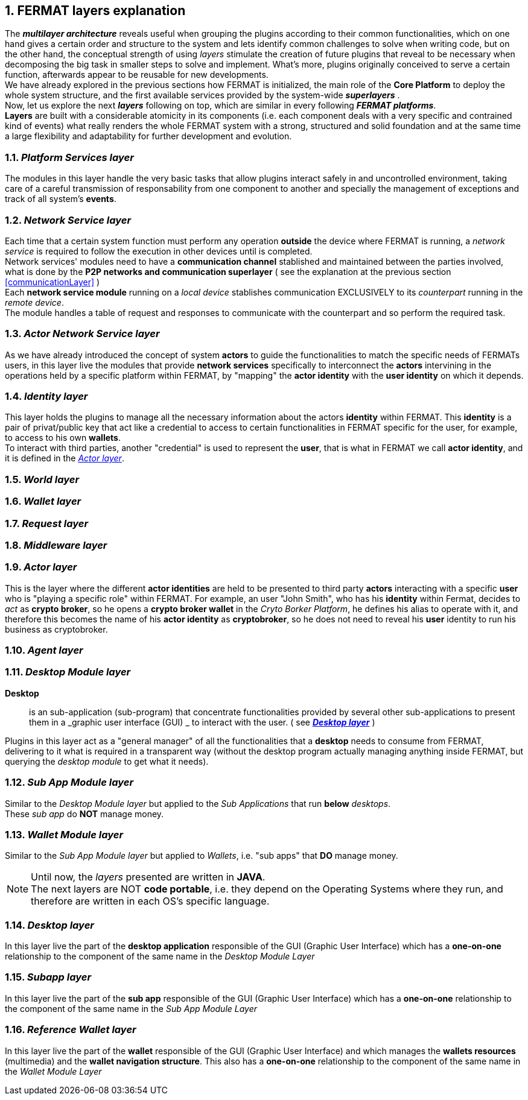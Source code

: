:numbered:
[[layersExplanation]]
== FERMAT layers explanation

The *_multilayer architecture_* reveals useful when grouping the plugins according to their common functionalities, which on one hand gives a certain order and structure to the system and lets identify common challenges to solve when writing code, but on the other hand, the conceptual strength of using _layers_ stimulate the creation of future plugins that reveal to be necessary when decomposing the big task in smaller steps to solve and implement. What's more, plugins originally conceived to serve a certain function, afterwards appear to be reusable for new developments. +
We have already explored in the previous sections how FERMAT is initialized, the main role of the *Core Platform* to deploy the whole system structure, and the first available services provided by the system-wide *_superlayers_* . +
Now, let us explore the next *_layers_* following on top, which are similar in every following *_FERMAT platforms_*. +
*Layers* are built with a considerable atomicity in its components (i.e. each component deals with a very specific and contrained kind of events) what really renders the whole FERMAT system with a strong, structured and solid foundation and at the same time a large flexibility and adaptability for further development and evolution. +

=== _Platform Services layer_
The modules in this layer handle the very basic tasks that allow plugins interact safely in and uncontrolled environment, taking care of a careful transmission of responsability from one component to another and specially the management of exceptions and track of all system's *events*.

////
=== _Hardware layer_
As FERMAT runs distributed in different devices, this layer has the modules necessary to identify each of this devices _independently_ of the user that is logged in, and also to provide all the device's information that is needed for the system to run.+

=== _Users layer_
FERMAT is a multiuser and multidevice system. Therefore, depending on how the user interacts with FERMAT, users are divided into certain _users categories_ which allow to properly handle the user's activity within FERMAT. +
=== _Plugin layer_
=== _License layer_
FERMAT system ensures a _microlicense_ system to let the developer of a certain plug-in or certain wallet or any other module to charge a *fee* for the use of the component, and the revenue is enforced programmatically by FERMAT to reach the license owner.    
Plugin :: +
////

=== _Network Service layer_
Each time that a certain system function must perform any operation *outside* the device where FERMAT is running, a _network service_ is required to follow the execution in other devices until is completed. +
Network services' modules need to have a *communication channel* stablished and maintained between the parties involved, what is done by the *P2P networks and communication superlayer* ( see the explanation at the previous section <<communicationLayer>> ) +
Each *network service module* running on a _local device_ stablishes communication EXCLUSIVELY to its _counterpart_ running in the _remote device_. +
The module handles a table of request and responses to communicate with the counterpart and so perform the required task. +

=== _Actor Network Service layer_
As we have already introduced the concept of system *actors* to guide the functionalities to match the specific needs of FERMATs users, in this layer live the modules that provide *network services* specifically to interconnect the *actors* intervining in the operations held by a specific platform within FERMAT, by "mapping" the *actor identity* with the *user identity* on which it depends. + 

=== _Identity layer_
This layer holds the plugins to manage all the necessary information about the actors *identity* within FERMAT. This *identity* is a pair of privat/public key that act like a credential to access to certain functionalities in FERMAT specific for the user, for example, to access to his own *wallets*. +
To interact with third parties, another "credential" is used to represent the *user*, that is what in FERMAT we call *actor identity*, and it is defined in the <<actorLayer>>. 

=== _World layer_

=== _Wallet layer_
=== _Request layer_
=== _Middleware layer_

[[actorLayer]]
=== _Actor layer_
This is the layer where the different *actor identities* are held to be presented to third party *actors* interacting with a specific *user* who is "playing a specific role" within FERMAT. For example, an user "John Smith", who has his *identity* within Fermat, decides to _act_ as *crypto broker*, so he opens a *crypto broker wallet* in the _Cryto Borker Platform_, he defines his alias to operate with it, and therefore this becomes the name of his *actor identity* as *cryptobroker*, so he does not need to reveal his *user* identity to run his business as cryptobroker.

=== _Agent layer_

=== _Desktop Module layer_
*Desktop* :: is an sub-application (sub-program) that concentrate functionalities provided by several other sub-applications to present them in a _graphic user interface (GUI) _ to interact with the user. ( see <<desktopLayer>> ) +

Plugins in this layer act as a "general manager" of all the functionalities that a *desktop* needs to consume from FERMAT, delivering to it what is required in a transparent way (without the desktop program actually managing anything inside FERMAT, but querying the _desktop module_ to get what it needs).

=== _Sub App Module layer_
Similar to the _Desktop Module layer_ but applied to the _Sub Applications_ that run *below* _desktops_. +
These _sub app_ do *NOT* manage money.

=== _Wallet Module layer_
Similar to the _Sub App  Module layer_ but applied to _Wallets_, i.e. "sub apps" that *DO* manage money. +

NOTE: Until now, the _layers_ presented are written in *JAVA*. +
The next layers are NOT *code portable*, i.e. they depend on the Operating Systems where they run, and therefore are written in each OS's specific language.

[[desktopLayer]]
=== *_Desktop layer_*
In this layer live the part of the *desktop application* responsible of the GUI (Graphic User Interface) which has a *one-on-one* relationship to the component of the same name in the _Desktop Module Layer_

=== *_Subapp layer_*
In this layer live the part of the *sub app* responsible of the GUI (Graphic User Interface) which has a *one-on-one* relationship to the component of the same name in the _Sub App Module Layer_

=== *_Reference Wallet layer_*
In this layer live the part of the *wallet* responsible of the GUI (Graphic User Interface) and which manages the *wallets resources* (multimedia) and the *wallet navigation structure*. This also has a  *one-on-one* relationship to the component of the same name  in the _Wallet Module Layer_

